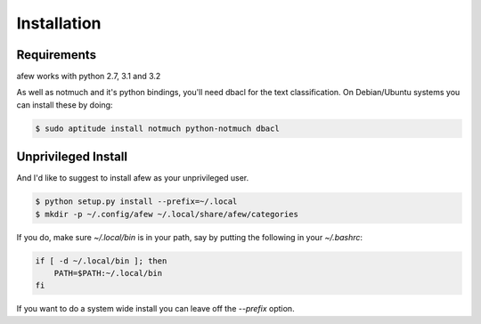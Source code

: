 Installation
============

Requirements
------------

afew works with python 2.7, 3.1 and 3.2

As well as notmuch and it's python bindings, you'll need dbacl for the text
classification.  On Debian/Ubuntu systems you can install these by doing:

.. code-block:: sh

    $ sudo aptitude install notmuch python-notmuch dbacl

Unprivileged Install
--------------------

And I'd like to suggest to install afew as your unprivileged user.

.. code-block:: sh

    $ python setup.py install --prefix=~/.local
    $ mkdir -p ~/.config/afew ~/.local/share/afew/categories

If you do, make sure `~/.local/bin` is in your path, say by putting the
following in your `~/.bashrc`:

.. code-block:: sh

    if [ -d ~/.local/bin ]; then
        PATH=$PATH:~/.local/bin
    fi

If you want to do a system wide install you can leave off the `--prefix` option.

